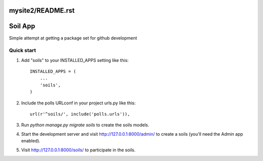 mysite2/README.rst
=====
Soil App
=====

Simple attempt at getting a package set for github development

Quick start
-----------

1. Add "soils" to your INSTALLED_APPS setting like this::

    INSTALLED_APPS = (
        ...
        'soils',
    )

2. Include the polls URLconf in your project urls.py like this::

    url(r'^soils/', include('polls.urls')),

3. Run `python manage.py migrate soils` to create the soils models.

4. Start the development server and visit http://127.0.0.1:8000/admin/
   to create a soils (you'll need the Admin app enabled).

5. Visit http://127.0.0.1:8000/soils/ to participate in the soils.
